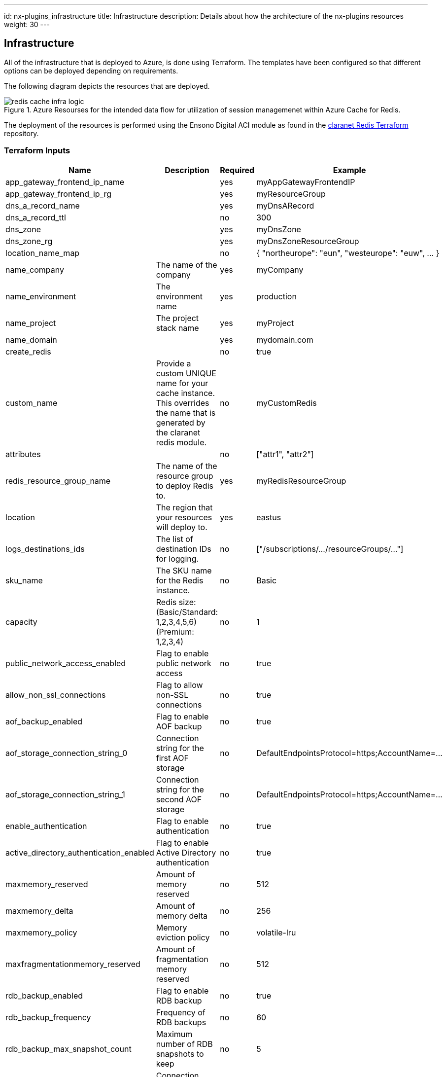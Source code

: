 ---
id: nx-plugins_infrastructure
title: Infrastructure
description: Details about how the architecture of the nx-plugins resources
weight: 30
---

== Infrastructure

All of the infrastructure that is deployed to Azure, is done using Terraform. The templates have been configured so that different options can be deployed depending on requirements.

The following diagram depicts the resources that are deployed.

.Azure Resourses for the intended data flow for utilization of session managemenet within Azure Cache for Redis.
image::images/redis_cache_infra_logic.png[]

The deployment of the resources is performed using the Ensono Digital ACI module as found in the https://registry.terraform.io/modules/claranet/redis/azurerm/latest[claranet Redis Terraform] repository.

=== Terraform Inputs
[cols="1,2,1,1", options="header"]
|===
| Name | Description | Required | Example

| app_gateway_frontend_ip_name
| 
| yes
| myAppGatewayFrontendIP

| app_gateway_frontend_ip_rg
| 
| yes
| myResourceGroup

| dns_a_record_name
| 
| yes
| myDnsARecord

| dns_a_record_ttl
| 
| no
| 300

| dns_zone
| 
| yes
| myDnsZone

| dns_zone_rg
| 
| yes
| myDnsZoneResourceGroup

| location_name_map
| 
| no
| { "northeurope": "eun", "westeurope": "euw", ... }

| name_company
| The name of the company
| yes
| myCompany

| name_environment
| The environment name
| yes
| production

| name_project
| The project stack name
| yes
| myProject

| name_domain
| 
| yes
| mydomain.com

| create_redis
| 
| no
| true

| custom_name
| Provide a custom UNIQUE name for your cache instance. This overrides the name that is generated by the claranet redis module.
| no
| myCustomRedis

| attributes
| 
| no
| ["attr1", "attr2"]

| redis_resource_group_name
| The name of the resource group to deploy Redis to.
| yes
| myRedisResourceGroup

| location
| The region that your resources will deploy to.
| yes
| eastus

| logs_destinations_ids
| The list of destination IDs for logging.
| no
| ["/subscriptions/.../resourceGroups/..."]

| sku_name
| The SKU name for the Redis instance.
| no
| Basic

| capacity
| Redis size: (Basic/Standard: 1,2,3,4,5,6) (Premium: 1,2,3,4)
| no
| 1

| public_network_access_enabled
| Flag to enable public network access
| no
| true

| allow_non_ssl_connections
| Flag to allow non-SSL connections
| no
| true

| aof_backup_enabled
| Flag to enable AOF backup
| no
| true

| aof_storage_connection_string_0
| Connection string for the first AOF storage
| no
| DefaultEndpointsProtocol=https;AccountName=...

| aof_storage_connection_string_1
| Connection string for the second AOF storage
| no
| DefaultEndpointsProtocol=https;AccountName=...

| enable_authentication
| Flag to enable authentication
| no
| true

| active_directory_authentication_enabled
| Flag to enable Active Directory authentication
| no
| true

| maxmemory_reserved
| Amount of memory reserved
| no
| 512

| maxmemory_delta
| Amount of memory delta
| no
| 256

| maxmemory_policy
| Memory eviction policy
| no
| volatile-lru

| maxfragmentationmemory_reserved
| Amount of fragmentation memory reserved
| no
| 512

| rdb_backup_enabled
| Flag to enable RDB backup
| no
| true

| rdb_backup_frequency
| Frequency of RDB backups
| no
| 60

| rdb_backup_max_snapshot_count
| Maximum number of RDB snapshots to keep
| no
| 5

| rdb_storage_connection_string
| Connection string for RDB storage
| no
| DefaultEndpointsProtocol=https;AccountName=...

| notify_keyspace_events
| Keyspace events to notify
| no
| Ex
|===

=== Terraform Outputs

A number of outputs from Terraform are required in other parts of the pipeline, such as testing Infrastructure with InSpec.

A new PowerShell cmdlet has been created called `Set-EnvironmentVars` which allows any JSON string to be passed and for it to be interpreted and the name and value to be turned into environment variables. The option to pass the date through is also available so that a simple key value pair is passed along the pipeline.

The following code snippet shows how the outputs from Terraform can be turned into prefixed environment variables.

.Extracting Terraform outputs
[source,powershell,linenums]
----
# This command is run from the root of the repository
Invoke-Terraform -Output -Path deploy/terraform | `
    Set-EnvironmentVars -prefix "TFOUT" -key "value" -passthru | `
    ConvertTo-Yaml | `
    Out-File -Path inspec_inputs.yml
----

As can be seen from the example above, this command has four parts to the pipeline.

. Get the outputs from Terraform as a JSON string.
* Under the hood the `Invoke-Terraform` calls the Terraform command and retrieves the output as JSON
. Create environment variables from each of the names of the outputs in the JSON. Prefix these names with `TFOUT`. As the data from Terraform can be nested, the `-key` parameter informs the cmdlet which nested parameter holds the value. Also pass an array of data through the pipeline.
. Convert the array to a YAML string
. Write the the YAML string to a file to be used for the infrastructure tests
